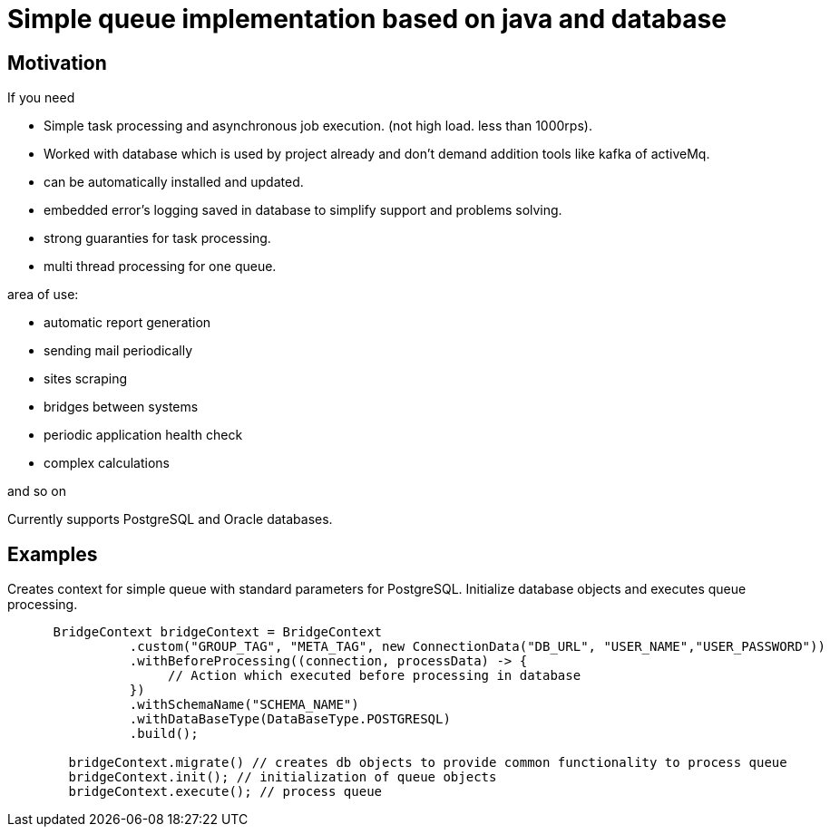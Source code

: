 = Simple queue implementation based on java and database

== Motivation

.If you need
* Simple task processing and asynchronous job execution. (not high load. less than 1000rps).
* Worked with database which is used by project already and don't demand addition tools like kafka of activeMq.
* can be automatically installed and updated.
* embedded error's logging saved in database to simplify support and problems solving.
* strong guaranties for task processing.
* multi thread processing for one queue.

.area of use:
* automatic report generation

* sending mail periodically
* sites scraping
* bridges between systems
* periodic application health check
* complex calculations

and so on

****
Currently supports PostgreSQL and Oracle databases.
****

== Examples

.Creates context for simple queue with standard parameters for PostgreSQL. Initialize database objects and executes queue processing.
[source,java]
----

      BridgeContext bridgeContext = BridgeContext
                .custom("GROUP_TAG", "META_TAG", new ConnectionData("DB_URL", "USER_NAME","USER_PASSWORD"))
                .withBeforeProcessing((connection, processData) -> {
                     // Action which executed before processing in database
                })
                .withSchemaName("SCHEMA_NAME")
                .withDataBaseType(DataBaseType.POSTGRESQL)
                .build();

        bridgeContext.migrate() // creates db objects to provide common functionality to process queue
        bridgeContext.init(); // initialization of queue objects
        bridgeContext.execute(); // process queue
----
